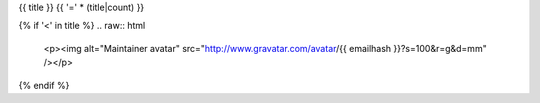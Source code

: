 .. _{{ label }}:

{{ title }}
{{ '=' * (title|count) }}

{% if '<' in title %}
.. raw:: html

   <p><img alt="Maintainer avatar" src="http://www.gravatar.com/avatar/{{ emailhash }}?s=100&r=g&d=mm" /></p>
{% endif %}

.. raw:: html

  <table class="table table-responsive table-hover table-condensed">
  <thead>
  <tr>
  <th title="Source package name">Source</th>
  <th title="Binary package name">Binary</th>
  <th title="Package description and info links">Description</th>
  </tr>
  </thead>
  <tbody>
  {% for srcpkg in pkgs|sort %}
  <tr class="info"><td colspan="2">{{ srcpkg }}</td>
  <td><span class="pull-right">
  {%- if 'homepage' in srcdb[srcpkg] -%}
  <a href="{{ srcdb[srcpkg].homepage }}" title="Visit project website"><span class="glyphicon glyphicon-home"></span></a>
  {%- endif %}
  {%- if srcdb[srcpkg].component == 'non-free' -%}
  {%- if srcdb[srcpkg].havemeta_copyright -%}
  <a href="{{ cfg.get('metadata', 'source extracts baseurl') }}/{{ srcpkg }}/copyright">
  <span title="Non-standard licence terms: verify compliance!" class="warning glyphicon glyphicon-exclamation-sign"></span></a>
  {%- else -%}
  <span title="Non-standard licence terms: verify compliance!" class="warning glyphicon glyphicon-exclamation-sign"></span>
  {%- endif %}
  {%- endif %}
  {% if 'sid' in srcdb[srcpkg].in_base_release -%}
  <a href="https://bugs.debian.org/src:{{ srcpkg }}" title="See reported issues in the Debian bug tracker"><span class="glyphicon glyphicon-fire"></span></a>
  <a title="See popularity statistics for the Debian operating system"
     href="https://qa.debian.org/popcon-graph.php?show_installed=on&want_legend=on&from_date=&beenhere=1&packages={{ srcdb[srcpkg].binary | join('+') }}"><span class="glyphicon glyphicon-stats"></span></a>
  {%- endif %}
  </span></td>
  </tr>
  {% for binpkg in srcdb[srcpkg].binary|sort %}
  {%- if not 'transitional dummy package' in bindb[binpkg].short_description -%}
  <tr>
  <td>
  </td>
  <td><a href="../pkgs/{{ binpkg }}.html">{{ binpkg }}</a></td>
  <td>{{ bindb[binpkg].short_description }}</td>
  </tr>
  {%- endif -%}
  {% endfor %}
  {% endfor %}
  </tbody>
  </table>

